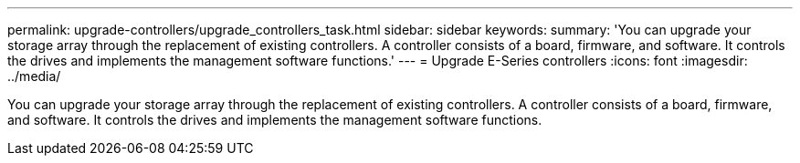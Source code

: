 ---
permalink: upgrade-controllers/upgrade_controllers_task.html
sidebar: sidebar
keywords: 
summary: 'You can upgrade your storage array through the replacement of existing controllers. A controller consists of a board, firmware, and software. It controls the drives and implements the management software functions.'
---
= Upgrade E-Series controllers
:icons: font
:imagesdir: ../media/

[.lead]
You can upgrade your storage array through the replacement of existing controllers. A controller consists of a board, firmware, and software. It controls the drives and implements the management software functions.
